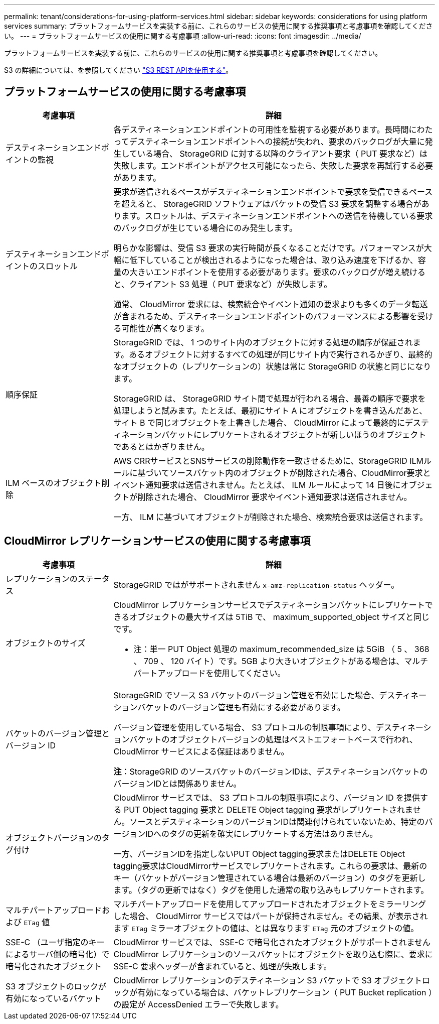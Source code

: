 ---
permalink: tenant/considerations-for-using-platform-services.html 
sidebar: sidebar 
keywords: considerations for using platform services 
summary: プラットフォームサービスを実装する前に、これらのサービスの使用に関する推奨事項と考慮事項を確認してください。 
---
= プラットフォームサービスの使用に関する考慮事項
:allow-uri-read: 
:icons: font
:imagesdir: ../media/


[role="lead"]
プラットフォームサービスを実装する前に、これらのサービスの使用に関する推奨事項と考慮事項を確認してください。

S3 の詳細については、を参照してください link:../s3/index.html["S3 REST APIを使用する"]。



== プラットフォームサービスの使用に関する考慮事項

[cols="1a,3a"]
|===
| 考慮事項 | 詳細 


 a| 
デスティネーションエンドポイントの監視
 a| 
各デスティネーションエンドポイントの可用性を監視する必要があります。長時間にわたってデスティネーションエンドポイントへの接続が失われ、要求のバックログが大量に発生している場合、 StorageGRID に対する以降のクライアント要求（ PUT 要求など）は失敗します。エンドポイントがアクセス可能になったら、失敗した要求を再試行する必要があります。



 a| 
デスティネーションエンドポイントのスロットル
 a| 
要求が送信されるペースがデスティネーションエンドポイントで要求を受信できるペースを超えると、 StorageGRID ソフトウェアはバケットの受信 S3 要求を調整する場合があります。スロットルは、デスティネーションエンドポイントへの送信を待機している要求のバックログが生じている場合にのみ発生します。

明らかな影響は、受信 S3 要求の実行時間が長くなることだけです。パフォーマンスが大幅に低下していることが検出されるようになった場合は、取り込み速度を下げるか、容量の大きいエンドポイントを使用する必要があります。要求のバックログが増え続けると、クライアント S3 処理（ PUT 要求など）が失敗します。

通常、 CloudMirror 要求には、検索統合やイベント通知の要求よりも多くのデータ転送が含まれるため、デスティネーションエンドポイントのパフォーマンスによる影響を受ける可能性が高くなります。



 a| 
順序保証
 a| 
StorageGRID では、 1 つのサイト内のオブジェクトに対する処理の順序が保証されます。あるオブジェクトに対するすべての処理が同じサイト内で実行されるかぎり、最終的なオブジェクトの（レプリケーションの）状態は常に StorageGRID の状態と同じになります。

StorageGRID は、 StorageGRID サイト間で処理が行われる場合、最善の順序で要求を処理しようと試みます。たとえば、最初にサイト A にオブジェクトを書き込んだあと、サイト B で同じオブジェクトを上書きした場合、 CloudMirror によって最終的にデスティネーションバケットにレプリケートされるオブジェクトが新しいほうのオブジェクトであるとはかぎりません。



 a| 
ILM ベースのオブジェクト削除
 a| 
AWS CRRサービスとSNSサービスの削除動作を一致させるために、StorageGRID ILMルールに基づいてソースバケット内のオブジェクトが削除された場合、CloudMirror要求とイベント通知要求は送信されません。たとえば、 ILM ルールによって 14 日後にオブジェクトが削除された場合、 CloudMirror 要求やイベント通知要求は送信されません。

一方、 ILM に基づいてオブジェクトが削除された場合、検索統合要求は送信されます。

|===


== CloudMirror レプリケーションサービスの使用に関する考慮事項

[cols="1a,3a"]
|===
| 考慮事項 | 詳細 


 a| 
レプリケーションのステータス
 a| 
StorageGRID ではがサポートされません `x-amz-replication-status` ヘッダー。



 a| 
オブジェクトのサイズ
 a| 
CloudMirror レプリケーションサービスでデスティネーションバケットにレプリケートできるオブジェクトの最大サイズは 5TiB で、 maximum_supported_object サイズと同じです。

* 注：単一 PUT Object 処理の maximum_recommended_size は 5GiB （ 5 、 368 、 709 、 120 バイト）です。5GB より大きいオブジェクトがある場合は、マルチパートアップロードを使用してください。



 a| 
バケットのバージョン管理とバージョン ID
 a| 
StorageGRID でソース S3 バケットのバージョン管理を有効にした場合、デスティネーションバケットのバージョン管理も有効にする必要があります。

バージョン管理を使用している場合、 S3 プロトコルの制限事項により、デスティネーションバケットのオブジェクトバージョンの処理はベストエフォートベースで行われ、 CloudMirror サービスによる保証はありません。

*注*：StorageGRID のソースバケットのバージョンIDは、デスティネーションバケットのバージョンIDとは関係ありません。



 a| 
オブジェクトバージョンのタグ付け
 a| 
CloudMirror サービスでは、 S3 プロトコルの制限事項により、バージョン ID を提供する PUT Object tagging 要求と DELETE Object tagging 要求がレプリケートされません。ソースとデスティネーションのバージョンIDは関連付けられていないため、特定のバージョンIDへのタグの更新を確実にレプリケートする方法はありません。

一方、バージョンIDを指定しないPUT Object tagging要求またはDELETE Object tagging要求はCloudMirrorサービスでレプリケートされます。これらの要求は、最新のキー（バケットがバージョン管理されている場合は最新のバージョン）のタグを更新します。（タグの更新ではなく）タグを使用した通常の取り込みもレプリケートされます。



 a| 
マルチパートアップロードおよび `ETag` 値
 a| 
マルチパートアップロードを使用してアップロードされたオブジェクトをミラーリングした場合、 CloudMirror サービスではパートが保持されません。その結果、が表示されます `ETag` ミラーオブジェクトの値は、とは異なります `ETag` 元のオブジェクトの値。



 a| 
SSE-C （ユーザ指定のキーによるサーバ側の暗号化）で暗号化されたオブジェクト
 a| 
CloudMirror サービスでは、 SSE-C で暗号化されたオブジェクトがサポートされませんCloudMirror レプリケーションのソースバケットにオブジェクトを取り込む際に、要求に SSE-C 要求ヘッダーが含まれていると、処理が失敗します。



 a| 
S3 オブジェクトのロックが有効になっているバケット
 a| 
CloudMirror レプリケーションのデスティネーション S3 バケットで S3 オブジェクトロックが有効になっている場合は、バケットレプリケーション（ PUT Bucket replication ）の設定が AccessDenied エラーで失敗します。

|===